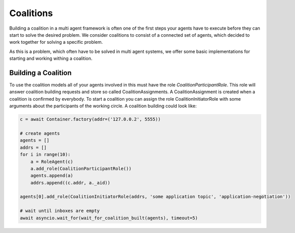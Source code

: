 ==========
Coalitions
==========

Building a coalition in a multi agent framework is often one of the first steps your agents have to execute before they can start to solve the desired problem. We consider coalitions to consist of a connected set of agents, which decided to work together for solving a specific problem. 

As this is a problem, which often have to be solved in multi agent systems, we offer some basic implementations for starting and working withing a coalition.


Building a Coalition
====================

To use the coalition models all of your agents involved in this must have the role `CoalitionParticipantRole`. This role will answer coalition building requests and store so called CoalitionAssignments. A CoalitionAssignment is created when a coalition is confirmed by everybody. To start a coalition you can assign the role CoalitionInitiatorRole with some arguments about the participants of the working circle. A coalition building could look like:

.. code-block:: python3

    c = await Container.factory(addr=('127.0.0.2', 5555))

    # create agents
    agents = []
    addrs = []
    for i in range(10):
        a = RoleAgent(c)
        a.add_role(CoalitionParticipantRole())
        agents.append(a)
        addrs.append((c.addr, a._aid))

    agents[0].add_role(CoalitionInitiatorRole(addrs, 'some application topic', 'application-negotiation'))
    
    # wait until inboxes are empty
    await asyncio.wait_for(wait_for_coalition_built(agents), timeout=5)
